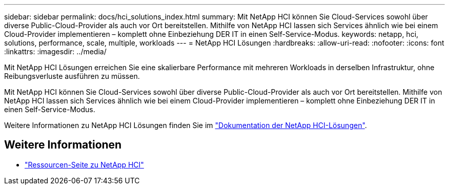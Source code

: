 ---
sidebar: sidebar 
permalink: docs/hci_solutions_index.html 
summary: Mit NetApp HCI können Sie Cloud-Services sowohl über diverse Public-Cloud-Provider als auch vor Ort bereitstellen. Mithilfe von NetApp HCI lassen sich Services ähnlich wie bei einem Cloud-Provider implementieren – komplett ohne Einbeziehung DER IT in einen Self-Service-Modus. 
keywords: netapp, hci, solutions, performance, scale, multiple, workloads 
---
= NetApp HCI Lösungen
:hardbreaks:
:allow-uri-read: 
:nofooter: 
:icons: font
:linkattrs: 
:imagesdir: ../media/


[role="lead"]
Mit NetApp HCI Lösungen erreichen Sie eine skalierbare Performance mit mehreren Workloads in derselben Infrastruktur, ohne Reibungsverluste ausführen zu müssen.

Mit NetApp HCI können Sie Cloud-Services sowohl über diverse Public-Cloud-Provider als auch vor Ort bereitstellen. Mithilfe von NetApp HCI lassen sich Services ähnlich wie bei einem Cloud-Provider implementieren – komplett ohne Einbeziehung DER IT in einen Self-Service-Modus.

Weitere Informationen zu NetApp HCI Lösungen finden Sie im https://docs.netapp.com/us-en/hci-solutions/index.html["Dokumentation der NetApp HCI-Lösungen"^].

[discrete]
== Weitere Informationen

* https://www.netapp.com/hybrid-cloud/hci-documentation/["Ressourcen-Seite zu NetApp HCI"^]

